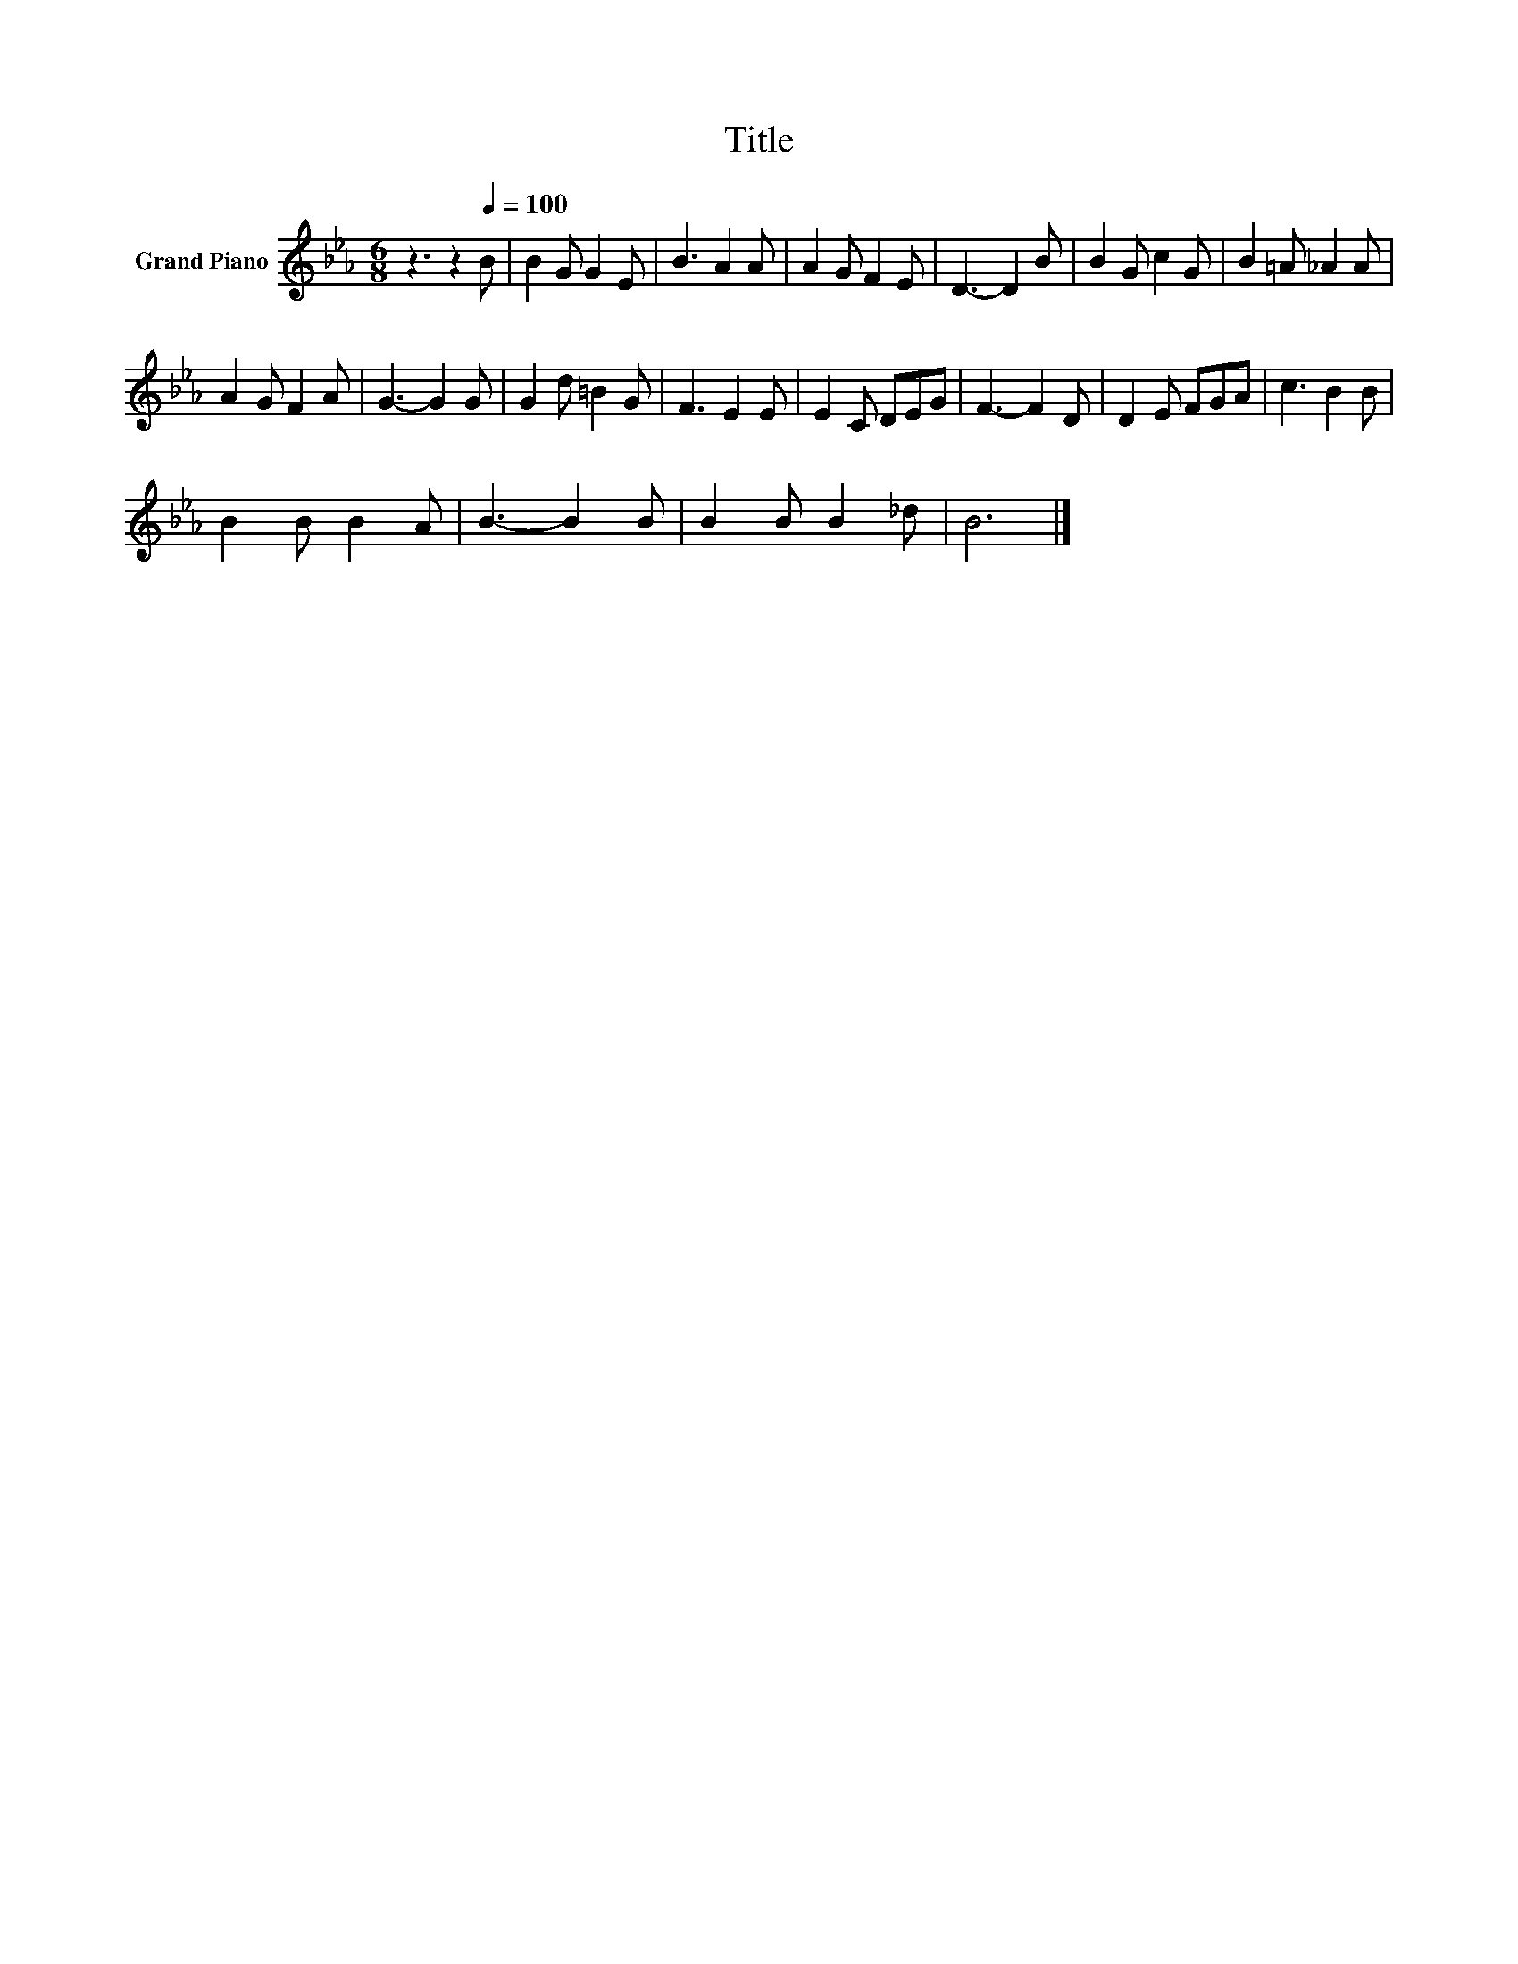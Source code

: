 X:1
T:Title
L:1/8
M:6/8
K:Eb
V:1 treble nm="Grand Piano"
V:1
 z3 z2[Q:1/4=100] B | B2 G G2 E | B3 A2 A | A2 G F2 E | D3- D2 B | B2 G c2 G | B2 =A _A2 A | %7
 A2 G F2 A | G3- G2 G | G2 d =B2 G | F3 E2 E | E2 C DEG | F3- F2 D | D2 E FGA | c3 B2 B | %15
 B2 B B2 A | B3- B2 B | B2 B B2 _d | B6 |] %19

